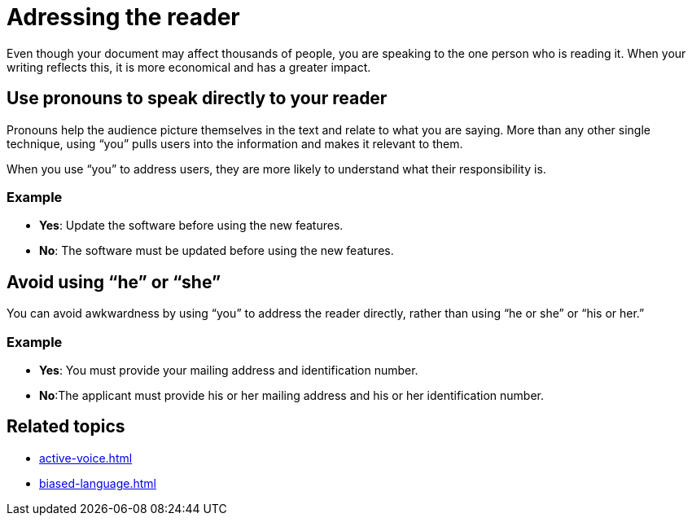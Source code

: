 = Adressing the reader

Even though your document may affect thousands of people, you are speaking to the one person who is reading it.
When your writing reflects this, it is more economical and has a greater impact.

== Use pronouns to speak directly to your reader
Pronouns help the audience picture themselves in the text and relate to what you are saying.
More than any other single technique, using “you” pulls users into the information and makes it relevant to them.

When you use “you” to address users, they are more likely to understand what their responsibility is.

=== Example
* *Yes*: Update the software before using the new features.
* *No*: The software must be updated before using the new features.

== Avoid using “he” or “she”
You can avoid awkwardness by using “you” to address the reader directly, rather than using “he or she” or “his or her.”

=== Example
* *Yes*: You must provide your mailing address and identification number.
* *No*:The applicant must provide his or her mailing address and his or her identification number.

== Related topics
* xref:active-voice.adoc[]
* xref:biased-language.adoc[]
